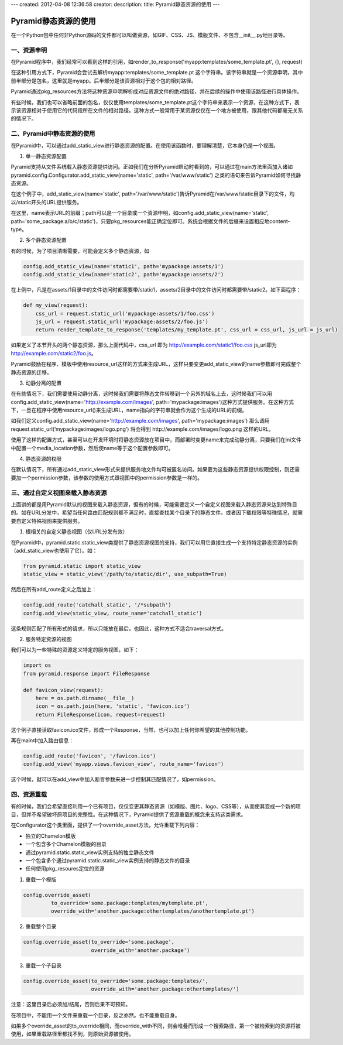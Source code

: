 ---
created: 2012-04-08 12:36:58
creator:
description: 
title: Pyramid静态资源的使用
---

================================
Pyramid静态资源的使用
================================

在一个Python包中任何非Python源码的文件都可以叫做资源，如GIF、CSS、JS、模版文件、不包含__init__.py地目录等。

一、资源申明
---------------

在Pyramid程序中，我们经常可以看到这样的引用，如render_to_response('myapp:templates/some_template.pt', {}, request)

在这种引用方式下，Pyramid会尝试去解析myapp:templates/some_template.pt 这个字符串。该字符串就是一个资源申明，其中前半部分是包名，这里就是myapp。后半部分是该资源相对于这个包的相对路径。

Pyramid通过pkg_resources方法将这种资源申明解析成对应资源文件的绝对路径，并在后续的操作中使用该路径进行具体操作。

有些时候，我们也可以省略前面的包名，仅仅使用templates/some_template.pt这个字符串来表示一个资源，在这种方式下，表示该资源相对于使用它的代码段所在文件的相对路径。这种方式一般常用于某资源仅仅在一个地方被使用，跟其他代码都毫无关系的情况下。


二、Pyramid中静态资源的使用
------------------------------------

在Pyramid中，可以通过add_static_view进行静态资源的配置。在使用该函数时，要理解清楚，它本身仍是一个视图。

1. 单一静态资源配置

Pyramid支持从文件系统载入静态资源提供访问。正如我们在分析Pyramid启动时看到的，可以通过在main方法里面加入诸如 pyramid.config.Configurator.add_static_view(name='static', path='/var/www/static') 之类的语句来告诉Pyramid如何寻找静态资源。

在这个例子中，add_static_view(name='static', path='/var/www/static')告诉Pyramid在/var/www/static目录下的文件，均以/static开头的URL提供服务。

在这里，name表示URL的前缀；path可以是一个目录或一个资源申明，如config.add_static_view(name='static', path='some_package:a/b/c/static')，只要pkg_resources能正确定位即可。系统会根据文件的后缀来设置相应地content-type。

2. 多个静态资源配置

有的时候，为了项目清晰需要，可能会定义多个静态资源，如

.. code:: python

    config.add_static_view(name='static1', path='mypackage:assets/1')
    config.add_static_view(name='static2', path='mypackage:assets/2')

在上例中，凡是在assets/1目录中的文件访问时都需要带/static1，assets/2目录中的文件访问时都需要带/static2。如下面程序：

.. code:: python

    def my_view(request):
        css_url = request.static_url('mypackage:assets/1/foo.css')
        js_url = request.static_url('mypackage:assets/2/foo.js')
        return render_template_to_response('templates/my_template.pt', css_url = css_url, js_url = js_url)

如果定义了本节开头的两个静态资源，那么上面代码中，css_url 即为 http://example.com/static1/foo.css js_url即为 http://example.com/static2/foo.js。

Pyramid鼓励在程序、模版中使用resource_url这样的方式来生成URL，这样只要变更add_static_view的name参数即可完成整个静态资源的迁移。

3. 动静分离的配置

在有些情况下，我们需要使用动静分离，这时候我们需要将静态文件转移到一个另外的域名上去，这时候我们可以用config.add_static_view(name='http://example.com/images', path='mypackage:images')这种方式提供服务。在这种方式下，一旦在程序中使用resource_url()来生成URL，name指向的字符串就会作为这个生成的URL的前缀。

如我们定义config.add_static_view(name='http://example.com/images', path='mypackage:images')
那么调用request.static_url(’mypackage:images/logo.png’) 将会得到 http://example.com/images/logo.png 这样的URL。

使用了这样的配置方式，甚至可以在开发环境时将静态资源放在项目中，而部署时变更name来完成动静分离，只要我们在ini文件中配置一个media_location参数，然后使name等于这个配置参数即可。

4. 静态资源的权限

在默认情况下，所有通过add_static_view形式来提供服务地文件均可被匿名访问。如果要为这些静态资源提供权限控制，则还需要加一个permission参数，该参数的使用方式跟视图中的permission参数是一样的。

三、通过自定义视图来载入静态资源
----------------------------------

上面讲的都是用Pyramid默认的视图来载入静态资源，但有的时候，可能需要定义一个自定义视图来载入静态资源来达到特殊目的。如在URL分发中，希望当任何路由匹配规则都不满足时，直接查找某个目录下的静态文件。或者因下载权限等特殊情况，就需要自定义特殊视图来提供服务。

1. 根相关的自定义静态视图（仅URL分发有效）

在Pyramid中，pyramid.static.static_view类提供了静态资源视图的支持，我们可以用它直接生成一个支持特定静态资源的实例（add_static_view也使用了它）。如：

.. code:: python

    from pyramid.static import static_view
    static_view = static_view('/path/to/static/dir', use_subpath=True)

然后在所有add_route定义之后加上：

.. code:: python

    config.add_route('catchall_static', '/*subpath')
    config.add_view(static_view, route_name='catchall_static')

这条规则匹配了所有形式的请求，所以只能放在最后。也因此，这种方式不适合traversal方式。

2. 服务特定资源的视图

我们可以为一些特殊的资源定义特定的服务视图，如下：

.. code:: python

    import os
    from pyramid.response import FileResponse

    def favicon_view(request):
        here = os.path.dirname(__file__)
        icon = os.path.join(here, 'static', 'favicon.ico')
        return FileResponse(icon, request=request)

这个例子直接读取favicon.ico文件，形成一个Response，当然，也可以加上任何你希望的其他控制功能。

再在main中加入路由信息：

.. code:: python

    config.add_route('favicon', '/favicon.ico')
    config.add_view('myapp.views.favicon_view', route_name='favicon')

这个时候，就可以在add_view中加入断言参数来进一步控制其匹配情况了，如permission。

四、资源重载
-----------------

有的时候，我们会希望直接利用一个已有项目，仅仅变更其静态资源（如模版、图片、logo、CSS等），从而使其变成一个新的项目，但并不希望破坏原项目的完整性。在这种情况下，Pyramid提供了资源重载的概念来支持这类需求。

在Configurator这个类里面，提供了一个override_asset方法，允许重载下列内容：

* 独立的Chamelon模版
* 一个包含多个Chamelon模版的目录
* 通过pyramid.static.static_view实例支持的独立静态文件
* 一个包含多个通过pyramid.static.static_view实例支持的静态文件的目录
* 任何使用pkg_resoures定位的资源

1. 重载一个模版

.. code:: python

   config.override_asset(
            to_override='some.package:templates/mytemplate.pt',
            override_with='another.package:othertemplates/anothertemplate.pt')

2. 重载整个目录

.. code:: python

    config.override_asset(to_override='some.package',
                          override_with='another.package')

3. 重载一个子目录

.. code:: python

   config.override_asset(to_override='some.package:templates/',
                         override_with='another.package:othertemplates/')

注意：这里目录后必须加/结尾，否则后果不可预知。

在项目中，不能用一个文件来重载一个目录，反之亦然。也不能重载自身。

如果多个override_asset的to_override相同，而override_with不同，则会堆叠而形成一个搜索路径，第一个被检索到的资源将被使用，如果重载路径里都找不到，则原始资源被使用。
